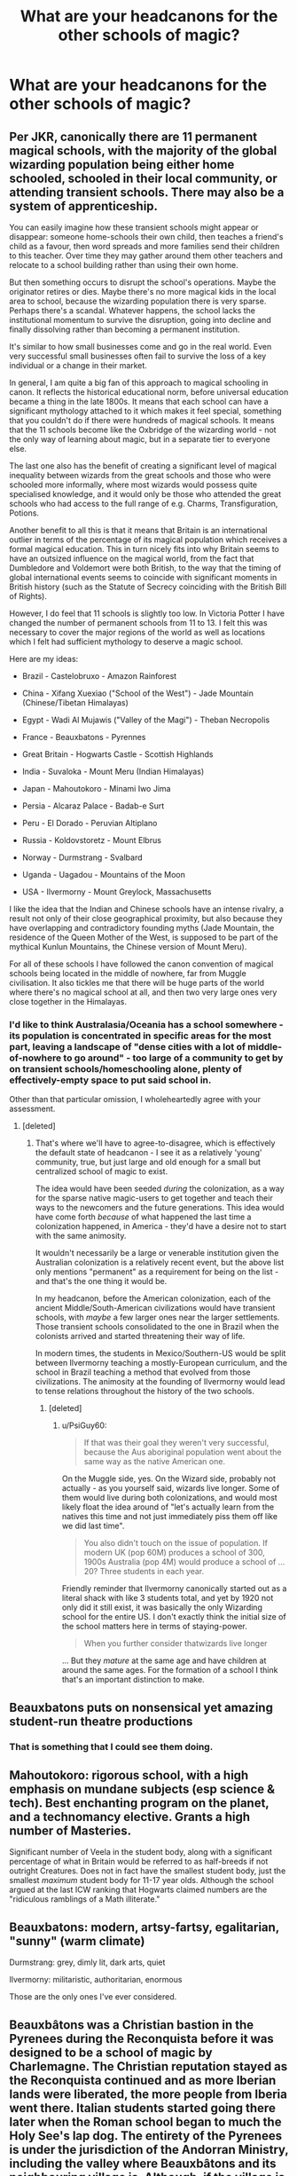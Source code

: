 #+TITLE: What are your headcanons for the other schools of magic?

* What are your headcanons for the other schools of magic?
:PROPERTIES:
:Author: Green53468
:Score: 3
:DateUnix: 1591733085.0
:DateShort: 2020-Jun-10
:FlairText: Discussion
:END:

** Per JKR, canonically there are 11 permanent magical schools, with the majority of the global wizarding population being either home schooled, schooled in their local community, or attending transient schools. There may also be a system of apprenticeship.

You can easily imagine how these transient schools might appear or disappear: someone home-schools their own child, then teaches a friend's child as a favour, then word spreads and more families send their children to this teacher. Over time they may gather around them other teachers and relocate to a school building rather than using their own home.

But then something occurs to disrupt the school's operations. Maybe the originator retires or dies. Maybe there's no more magical kids in the local area to school, because the wizarding population there is very sparse. Perhaps there's a scandal. Whatever happens, the school lacks the institutional momentum to survive the disruption, going into decline and finally dissolving rather than becoming a permanent institution.

It's similar to how small businesses come and go in the real world. Even very successful small businesses often fail to survive the loss of a key individual or a change in their market.

In general, I am quite a big fan of this approach to magical schooling in canon. It reflects the historical educational norm, before universal education became a thing in the late 1800s. It means that each school can have a significant mythology attached to it which makes it feel special, something that you couldn't do if there were hundreds of magical schools. It means that the 11 schools become like the Oxbridge of the wizarding world - not the only way of learning about magic, but in a separate tier to everyone else.

The last one also has the benefit of creating a significant level of magical inequality between wizards from the great schools and those who were schooled more informally, where most wizards would possess quite specialised knowledge, and it would only be those who attended the great schools who had access to the full range of e.g. Charms, Transfiguration, Potions.

Another benefit to all this is that it means that Britain is an international outlier in terms of the percentage of its magical population which receives a formal magical education. This in turn nicely fits into why Britain seems to have an outsized influence on the magical world, from the fact that Dumbledore and Voldemort were both British, to the way that the timing of global international events seems to coincide with significant moments in British history (such as the Statute of Secrecy coinciding with the British Bill of Rights).

However, I do feel that 11 schools is slightly too low. In Victoria Potter I have changed the number of permanent schools from 11 to 13. I felt this was necessary to cover the major regions of the world as well as locations which I felt had sufficient mythology to deserve a magic school.

Here are my ideas:

- Brazil - Castelobruxo - Amazon Rainforest

- China - Xifang Xuexiao ("School of the West") - Jade Mountain (Chinese/Tibetan Himalayas)

- Egypt - Wadi Al Mujawis ("Valley of the Magi") - Theban Necropolis

- France - Beauxbatons - Pyrennes

- Great Britain - Hogwarts Castle - Scottish Highlands

- India - Suvaloka - Mount Meru (Indian Himalayas)

- Japan - Mahoutokoro - Minami Iwo Jima

- Persia - Alcaraz Palace - Badab-e Surt

- Peru - El Dorado - Peruvian Altiplano

- Russia - Koldovstoretz - Mount Elbrus

- Norway - Durmstrang - Svalbard

- Uganda - Uagadou - Mountains of the Moon

- USA - Ilvermorny - Mount Greylock, Massachusetts

I like the idea that the Indian and Chinese schools have an intense rivalry, a result not only of their close geographical proximity, but also because they have overlapping and contradictory founding myths (Jade Mountain, the residence of the Queen Mother of the West, is supposed to be part of the mythical Kunlun Mountains, the Chinese version of Mount Meru).

For all of these schools I have followed the canon convention of magical schools being located in the middle of nowhere, far from Muggle civilisation. It also tickles me that there will be huge parts of the world where there's no magical school at all, and then two very large ones very close together in the Himalayas.
:PROPERTIES:
:Author: Taure
:Score: 7
:DateUnix: 1591772961.0
:DateShort: 2020-Jun-10
:END:

*** I'd like to think Australasia/Oceania has a school somewhere - its population is concentrated in specific areas for the most part, leaving a landscape of "dense cities with a lot of middle-of-nowhere to go around" - too large of a community to get by on transient schools/homeschooling alone, plenty of effectively-empty space to put said school in.

Other than that particular omission, I wholeheartedly agree with your assessment.
:PROPERTIES:
:Author: PsiGuy60
:Score: 1
:DateUnix: 1591790183.0
:DateShort: 2020-Jun-10
:END:

**** [deleted]
:PROPERTIES:
:Score: 0
:DateUnix: 1591833676.0
:DateShort: 2020-Jun-11
:END:

***** That's where we'll have to agree-to-disagree, which is effectively the default state of headcanon - I see it as a relatively 'young' community, true, but just large and old enough for a small but centralized school of magic to exist.

The idea would have been seeded /during/ the colonization, as a way for the sparse native magic-users to get together and teach their ways to the newcomers and the future generations. This idea would have come forth /because/ of what happened the last time a colonization happened, in America - they'd have a desire not to start with the same animosity.

It wouldn't necessarily be a large or venerable institution given the Australian colonization is a relatively recent event, but the above list only mentions "permanent" as a requirement for being on the list - and that's the one thing it would be.

In my headcanon, before the American colonization, each of the ancient Middle/South-American civilizations would have transient schools, with /maybe/ a few larger ones near the larger settlements. Those transient schools consolidated to the one in Brazil when the colonists arrived and started threatening their way of life.

In modern times, the students in Mexico/Southern-US would be split between Ilvermorny teaching a mostly-European curriculum, and the school in Brazil teaching a method that evolved from those civilizations. The animosity at the founding of Ilvermorny would lead to tense relations throughout the history of the two schools.
:PROPERTIES:
:Author: PsiGuy60
:Score: 2
:DateUnix: 1591858636.0
:DateShort: 2020-Jun-11
:END:

****** [deleted]
:PROPERTIES:
:Score: 1
:DateUnix: 1591875412.0
:DateShort: 2020-Jun-11
:END:

******* u/PsiGuy60:
#+begin_quote
  If that was their goal they weren't very successful, because the Aus aboriginal population went about the same way as the native American one.
#+end_quote

On the Muggle side, yes. On the Wizard side, probably not actually - as you yourself said, wizards live longer. Some of them would live during both colonizations, and would most likely float the idea around of "let's actually learn from the natives this time and not just immediately piss them off like we did last time".

#+begin_quote
  You also didn't touch on the issue of population. If modern UK (pop 60M) produces a school of 300, 1900s Australia (pop 4M) would produce a school of ...20? Three students in each year.
#+end_quote

Friendly reminder that Ilvermorny canonically started out as a literal shack with like 3 students total, and yet by 1920 not only did it still exist, it was basically the only Wizarding school for the entire US. I don't exactly think the initial size of the school matters here in terms of staying-power.

#+begin_quote
  When you further consider thatwizards live longer
#+end_quote

... But they /mature/ at the same age and have children at around the same ages. For the formation of a school I think that's an important distinction to make.
:PROPERTIES:
:Author: PsiGuy60
:Score: 1
:DateUnix: 1591876313.0
:DateShort: 2020-Jun-11
:END:


** Beauxbatons puts on nonsensical yet amazing student-run theatre productions
:PROPERTIES:
:Author: Bleepbloopbotz2
:Score: 5
:DateUnix: 1591733800.0
:DateShort: 2020-Jun-10
:END:

*** That is something that I could see them doing.
:PROPERTIES:
:Author: Green53468
:Score: 2
:DateUnix: 1591734154.0
:DateShort: 2020-Jun-10
:END:


** Mahoutokoro: rigorous school, with a high emphasis on mundane subjects (esp science & tech). Best enchanting program on the planet, and a technomancy elective. Grants a high number of Masteries.

Significant number of Veela in the student body, along with a significant percentage of what in Britain would be referred to as half-breeds if not outright Creatures. Does not in fact have the smallest student body, just the smallest /maximum/ student body for 11-17 year olds. Although the school argued at the last ICW ranking that Hogwarts claimed numbers are the "ridiculous ramblings of a Math illiterate."
:PROPERTIES:
:Author: horrorshowjack
:Score: 3
:DateUnix: 1591753990.0
:DateShort: 2020-Jun-10
:END:


** Beauxbatons: modern, artsy-fartsy, egalitarian, "sunny" (warm climate)

Durmstrang: grey, dimly lit, dark arts, quiet

Ilvermorny: militaristic, authoritarian, enormous

Those are the only ones I've ever considered.
:PROPERTIES:
:Author: GDenthusiast
:Score: 3
:DateUnix: 1591735411.0
:DateShort: 2020-Jun-10
:END:


** Beauxbâtons was a Christian bastion in the Pyrenees during the Reconquista before it was designed to be a school of magic by Charlemagne. The Christian reputation stayed as the Reconquista continued and as more Iberian lands were liberated, the more people from Iberia went there. Italian students started going there later when the Roman school began to much the Holy See's lap dog. The entirety of the Pyrenees is under the jurisdiction of the Andorran Ministry, including the valley where Beauxbâtons and its neighbouring village is. Although, if the village is part of magical Andorra, the school is completely independent from any government, wizarding or otherwise.
:PROPERTIES:
:Author: SnobbishWizard
:Score: 2
:DateUnix: 1591813014.0
:DateShort: 2020-Jun-10
:END:


** Ilvermorny is more like [[https://youtu.be/j-2ZxldMO-M][Vincent Clortho Public School for Wizards]] from that Key and Peele sketch.
:PROPERTIES:
:Author: PutridBasket
:Score: 1
:DateUnix: 1591767178.0
:DateShort: 2020-Jun-10
:END:

*** I can imagine the amount of duels that occur on a daily basis.
:PROPERTIES:
:Author: Green53468
:Score: 1
:DateUnix: 1591769056.0
:DateShort: 2020-Jun-10
:END:


** I base the wandless magic taught at Uagadou (in style) off of the magic portrayed in The Magicians. Spells need to be cast with purpose and depend on many Circumstances which affect the spell components (verbal and gestures) in major and minor ways, from star positions, to the phase of the moon, to altitude, etc. IMO it makes sense given Uagadou's famous skill in Astronomy.

Going with this idea, wands would minimize the impact of Circumstances, allowing for better standardization of magic study.

I also strongly disagree with the main way I've seen Durmstrang's Dark Arts class being portrayed (as a dueling/combat oriented class). The dark arts "are many, varied, ever-changing, and eternal", it's an interdisciplinary field of study that's a lot more esoteric, with most truly dark books describing things through euphemism and symbology, and students having to learn to read between the lines, to deduce and discover kernels of knowledge from scraps of information.

Large countries (USA, Brazil, Russia) have some very reputable transient schools. They aren't as old the the main 11, being 200 years old at the most, they aren't as large (topping at 100-150 students), and they are only nationally accredited instead of internationally.

Tbh, as a Brazillian, I find what little we know from Castelobruxo to be very underwhelming and if I'm thinking up an AU it's the first school to go. Going with a canon-compliant scenario, I imagine there are at least 5 small-to-moderate sized transient schools (1 for each region).
:PROPERTIES:
:Author: bugweiser
:Score: 1
:DateUnix: 1592247167.0
:DateShort: 2020-Jun-15
:END:
